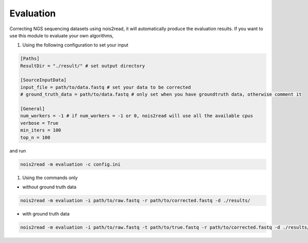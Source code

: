 Evaluation
----------

Correcting NGS sequencing datasets using nois2read, it will automatically produce the evaluation results. If you want to use this module to evaluate your own algorithms, 

#. Using the following configuration to set your input

.. code-block:: console

    [Paths]
    ResultDir = "./result/" # set output directory

    [SourceInputData]
    input_file = path/to/data.fastq # set your data to be corrected
    # ground_truth_data = path/to/data.fastq # only set when you have groundtruth data, otherwise comment it

    [General]
    num_workers = -1 # if num_workers = -1 or 0, nois2read will use all the available cpus 
    verbose = True 
    min_iters = 100
    top_n = 100

and run 

.. code-block:: console

    nois2read -m evaluation -c config.ini


#. Using the commands only 

* without ground truth data

.. code-block:: console

    nois2read -m evaluation -i path/to/raw.fastq -r path/to/corrected.fastq -d ./results/ 

* with ground truth data

.. code-block:: console

    nois2read -m evaluation -i path/to/raw.fastq -t path/to/true.fastq -r path/to/corrected.fastq -d ./results/ 
